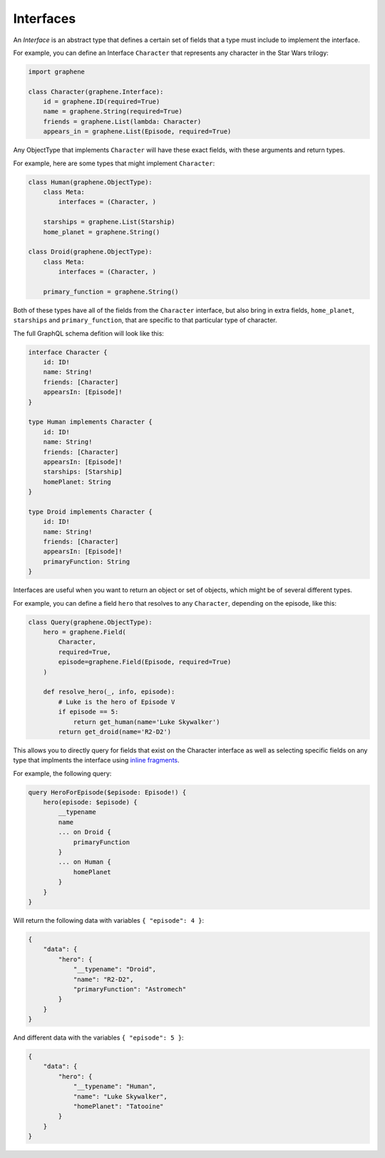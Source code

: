 Interfaces
==========

An *Interface* is an abstract type that defines a certain set of fields that a
type must include to implement the interface.

For example, you can define an Interface ``Character`` that represents any
character in the Star Wars trilogy:

.. code:: python

    import graphene

    class Character(graphene.Interface):
        id = graphene.ID(required=True)
        name = graphene.String(required=True)
        friends = graphene.List(lambda: Character)
        appears_in = graphene.List(Episode, required=True)


Any ObjectType that implements ``Character`` will have these exact fields, with
these arguments and return types.

For example, here are some types that might implement ``Character``:

.. code:: python

    class Human(graphene.ObjectType):
        class Meta:
            interfaces = (Character, )

        starships = graphene.List(Starship)
        home_planet = graphene.String()

    class Droid(graphene.ObjectType):
        class Meta:
            interfaces = (Character, )

        primary_function = graphene.String()


Both of these types have all of the fields from the ``Character`` interface,
but also bring in extra fields, ``home_planet``, ``starships`` and
``primary_function``, that are specific to that particular type of character.

The full GraphQL schema defition will look like this:

.. code::

    interface Character {
        id: ID!
        name: String!
        friends: [Character]
        appearsIn: [Episode]!
    }

    type Human implements Character {
        id: ID!
        name: String!
        friends: [Character]
        appearsIn: [Episode]!
        starships: [Starship]
        homePlanet: String
    }

    type Droid implements Character {
        id: ID!
        name: String!
        friends: [Character]
        appearsIn: [Episode]!
        primaryFunction: String
    }

Interfaces are useful when you want to return an object or set of objects,
which might be of several different types.

For example, you can define a field ``hero`` that resolves to any
``Character``, depending on the episode, like this:

.. code:: python

    class Query(graphene.ObjectType):
        hero = graphene.Field(
            Character,
            required=True,
            episode=graphene.Field(Episode, required=True)
        )

        def resolve_hero(_, info, episode):
            # Luke is the hero of Episode V
            if episode == 5:
                return get_human(name='Luke Skywalker')
            return get_droid(name='R2-D2')

This allows you to directly query for fields that exist on the Character interface
as well as selecting specific fields on any type that implments the interface
using `inline fragments <https://graphql.org/learn/queries/#inline-fragments>`_.

For example, the following query:

.. code::

    query HeroForEpisode($episode: Episode!) {
        hero(episode: $episode) {
            __typename
            name
            ... on Droid {
                primaryFunction
            }
            ... on Human {
                homePlanet
            }
        }
    }

Will return the following data with variables ``{ "episode": 4 }``:

.. code:: json

    {
        "data": {
            "hero": {
                "__typename": "Droid",
                "name": "R2-D2",
                "primaryFunction": "Astromech"
            }
        }
    }

And different data with the variables ``{ "episode": 5 }``:

.. code:: json

    {
        "data": {
            "hero": {
                "__typename": "Human",
                "name": "Luke Skywalker",
                "homePlanet": "Tatooine"
            }
        }
    }
